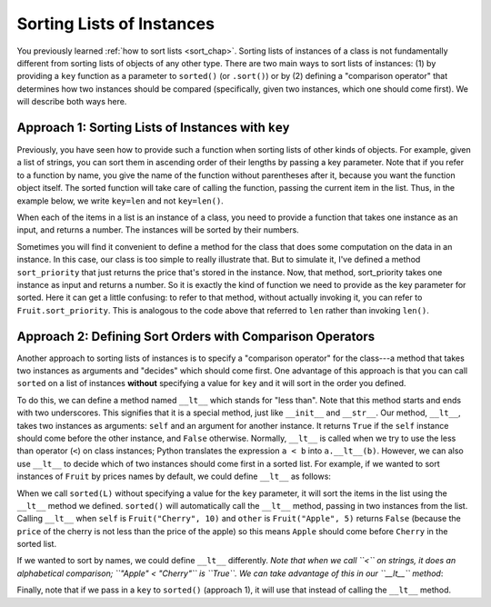 ..  Copyright (C)  Paul Resnick.  Permission is granted to copy, distribute
    and/or modify this document under the terms of the GNU Free Documentation
    License, Version 1.3 or any later version published by the Free Software
    Foundation; with Invariant Sections being Forward, Prefaces, and
    Contributor List, no Front-Cover Texts, and no Back-Cover Texts.  A copy of
    the license is included in the section entitled "GNU Free Documentation
    License".

..  shortname:: Sorting Instances
..  description:: Invoking sort and sorted on lists of instances.

.. qnum::
   :prefix: sort-instances-
   :start: 1
   
.. _sort_instances_chap:

Sorting Lists of Instances
==========================

You previously learned :ref:`how to sort lists <sort_chap>`. Sorting lists of instances of a class is not fundamentally different from sorting lists of objects of any other type. There are two main ways to sort lists of instances: (1) by providing a ``key`` function as a parameter to ``sorted()`` (or ``.sort()``) or by (2) defining a "comparison operator" that determines how two instances should be compared (specifically, given two instances, which one should come first). We will describe both ways here.

Approach 1: Sorting Lists of Instances with ``key``
---------------------------------------------------

Previously, you have seen how to provide such a function when sorting lists of other kinds of objects. For example, given a list of strings, you can sort them in ascending order of their lengths by passing a key parameter. Note that if you refer to a function by name, you give the name of the function without parentheses after it, because you want the function object itself. The sorted function will take care of calling the function, passing the current item in the list. Thus, in the example below, we write ``key=len`` and not ``key=len()``.

.. activecode:: sort_instances_1

   L = ["Cherry", "Apple", "Blueberry"]
   
   print(sorted(L, key=len))
   #alternative form using lambda, if you find that easier to understand
   print(sorted(L, key= lambda x: len(x)))   

When each of the items in a list is an instance of a class, you need to provide a function that takes one instance as an input, and returns a number. The instances will be sorted by their numbers.

.. activecode:: sort_instances_2

   class Fruit():
       def __init__(self, name, price):
           self.name = name
           self.price = price
                      
   L = [Fruit("Cherry", 10), Fruit("Apple", 5), Fruit("Blueberry", 20)]
   for f in sorted(L, key=lambda x: x.price):
       print(f.name)

Sometimes you will find it convenient to define a method for the class that does some computation on the data in an instance. In this case, our class is too simple to really illustrate that. But to simulate it, I've defined a method ``sort_priority`` that just returns the price that's stored in the instance. Now, that method, sort_priority takes one instance as input and returns a number. So it is exactly the kind of function we need to provide as the key parameter for sorted. Here it can get a little confusing: to refer to that method, without actually invoking it, you can refer to ``Fruit.sort_priority``. This is analogous to the code above that referred to ``len`` rather than invoking ``len()``.

.. activecode:: sort_instances_3

   class Fruit():
       def __init__(self, name, price):
           self.name = name
           self.price = price
           
       def sort_priority(self):
           return self.price
           
   L = [Fruit("Cherry", 10), Fruit("Apple", 5), Fruit("Blueberry", 20)]
   print("-----sorted by price, referencing a class method-----")
   for f in sorted(L, key=Fruit.sort_priority):
       print(f.name)
       
   print("---- one more way to do the same thing-----")
   for f in sorted(L, key=lambda x: x.sort_priority()):
       print(f.name)


Approach 2: Defining Sort Orders with Comparison Operators
----------------------------------------------------------

Another approach to sorting lists of instances is to specify a "comparison operator" for the class---a method that takes two instances as arguments and "decides" which should come first. One advantage of this approach is that you can call ``sorted`` on a list of instances **without** specifying a value for ``key`` and it will sort in the order you defined.

To do this, we can define a method named ``__lt__`` which stands for "less than". Note that this method starts and ends with two underscores. This signifies that it is a special method, just like ``__init__`` and ``__str__``. Our method, ``__lt__``, takes two instances as arguments: ``self`` and an argument for another instance. It returns ``True`` if the ``self`` instance should come before the other instance, and ``False`` otherwise. Normally, ``__lt__`` is called when we try to use the less than operator (``<``) on class instances; Python translates the expression ``a < b`` into ``a.__lt__(b)``. However, we can also use ``__lt__`` to decide which of two instances should come first in a sorted list. For example, if we wanted to sort instances of ``Fruit`` by prices names by default, we could define ``__lt__`` as follows:

.. activecode:: sort_instances_4

    class Fruit():
        def __init__(self, name, price):
            self.name = name
            self.price = price
           
        def __lt__(self, other): # other is another instance of Fruit
            return self.price < other.price
           
    cherry = Fruit("Cherry", 10)
    apple = Fruit("Apple", 5)
    blueberry = Fruit("Blueberry", 20)
    L = [cherry, apple, blueberry]

    print("-----sorted using comparison operator (without key)-----")
    for f in sorted(L):
        print(f.name)

    print(blueberry < cherry) # Equivalent to blueberry.__lt__(cherry) ; False

When we call ``sorted(L)`` without specifying a value for the ``key`` parameter, it will sort the items in the list using the ``__lt__`` method we defined. ``sorted()`` will automatically call the ``__lt__`` method, passing in two instances from the list. Calling ``__lt__`` when ``self`` is ``Fruit("Cherry", 10)`` and ``other`` is ``Fruit("Apple", 5)`` returns ``False`` (because the ``price`` of the cherry is not less than the price of the apple) so this means ``Apple`` should come before ``Cherry`` in the sorted list.

If we wanted to sort by names, we could define ``__lt__`` differently. *Note that when we call ``<`` on strings, it does an alphabetical comparison; ``"Apple" < "Cherry"`` is ``True``. We can take advantage of this in our ``__lt__`` method*:

.. activecode:: sort_instances_5

    class Fruit():
        def __init__(self, name, price):
            self.name = name
            self.price = price
           
        def __lt__(self, other): # other is another instance of Fruit
            return self.name < other.name # note we are comparing names
           
    cherry = Fruit("Cherry", 10)
    apple = Fruit("Apple", 5)
    blueberry = Fruit("Blueberry", 20)
    L = [cherry, apple, blueberry]

    print("-----sorted using comparison operator (without key)-----")
    for f in sorted(L):
        print(f.name)

    print(blueberry < cherry) # Equivalent to blueberry.__lt__(cherry) ; True

Finally, note that if we pass in a ``key`` to ``sorted()`` (approach 1), it will use that instead of calling the ``__lt__`` method.